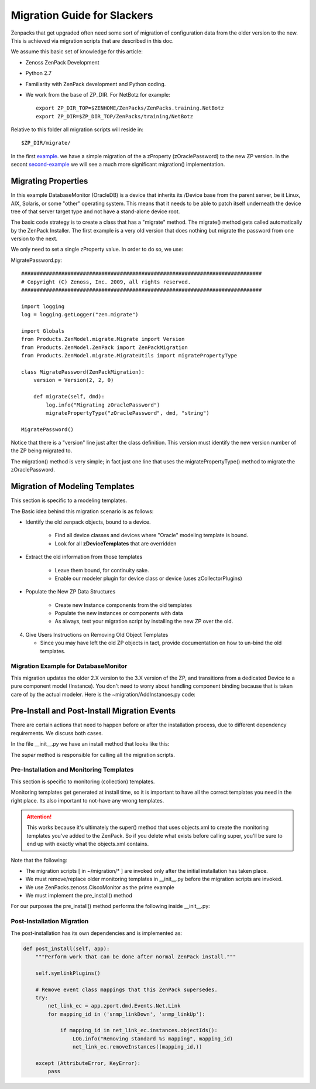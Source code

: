 ==============================================================================
Migration Guide for Slackers
==============================================================================

Zenpacks that get upgraded often need some sort of migration of configuration 
data from the older version to the new. This is achieved via migration scripts
that are described in this doc.

We assume this basic set of knowledge for this article:

* Zenoss ZenPack Development 
* Python 2.7
* Familiarity with ZenPack development and Python coding.
* We work from the base of ZP_DIR. For NetBotz for example::

   export ZP_DIR_TOP=$ZENHOME/ZenPacks/ZenPacks.training.NetBotz
   export ZP_DIR=$ZP_DIR_TOP/ZenPacks/training/NetBotz

Relative to this folder all migration scripts will reside in::

   $ZP_DIR/migrate/

In the first example_.  we have a simple migration of the
a zProperty (zOraclePassword) to the new ZP version. 
In the secont second-example_ we will see a much more significant
migration() implementation. 


##########################
Migrating Properties 
##########################


In this example DatabaseMonitor (OracleDB) is a device that inherits its
/Device base from the parent server, be it Linux, AIX, Solaris, or some
"other" operating system. This means that it needs to be able to patch itself
underneath the device tree of that server target type and not have a
stand-alone device root.

The basic code strategy is to create a class that has a "migrate" method.
The migrate() method gets called automatically by the ZenPack Installer.
The first example is a very old version that does nothing but migrate 
the password from one version to the next.

We only need to set a single zProperty value. In order to do so, we use:

.. _Products.ZenModel.migrate.MigrateUtils.migratePropertyType() : https://github.com/zenoss/pm-resmgr-4.2.4/blob/master/src/core/Products/ZenModel/migrate/MigrateUtils.py

.. _example:

MigratePassword.py::

   ##############################################################################
   # Copyright (C) Zenoss, Inc. 2009, all rights reserved.
   ##############################################################################

   import logging
   log = logging.getLogger("zen.migrate")

   import Globals
   from Products.ZenModel.migrate.Migrate import Version
   from Products.ZenModel.ZenPack import ZenPackMigration
   from Products.ZenModel.migrate.MigrateUtils import migratePropertyType

   class MigratePassword(ZenPackMigration):
       version = Version(2, 2, 0)

       def migrate(self, dmd):
           log.info("Migrating zOraclePassword")
           migratePropertyType("zOraclePassword", dmd, "string")
           
   MigratePassword()

Notice that there is a "version" line just after the class definition. 
This version must identify the new version number of the ZP being migrated to.

The migration() method is very simple; in fact just one line that uses
the migratePropertyType() method to migrate the zOraclePassword.

##############################################
Migration of Modeling Templates
##############################################

This section is specific to a modeling templates.

The Basic idea behind this migration scenario is as follows:

* Identify the old zenpack objects, bound to a device.

   - Find all device classes and devices where "Oracle" modeling template is bound.
   - Look for all **zDeviceTemplates** that are overridden

* Extract the old information from those templates

   - Leave them bound, for continuity sake.
   - Enable our modeler plugin for device class or device 
     (uses zCollectorPlugins)

* Populate the New ZP Data Structures

   - Create new Instance components from the old templates 
   - Populate the new instances or components with data
   - As always, test your migration script by installing the new ZP over
     the old.

4. Give Users Instructions on Removing Old Object Templates

   - Since you may have left the old ZP objects in tact, 
     provide documentation on how to un-bind the old templates. 


Migration Example for DatabaseMonitor
-------------------------------------------

This migration updates the older 2.X version to the 3.X version of the ZP,
and transitions from a dedicated Device to a pure component model (Instance). 
You don't need to worry about handling component binding because that is taken
care of by the actual modeler. Here is the ~migration/AddInstances.py code:


.. _second-example:
.. code-block:: python
   :linenos:
   :emphasize-lines: 31-43

   ############################################################################
   # Copyright (C) Zenoss, Inc. 2013, all rights reserved.
   # File: ~migration/AddInstances.py
   ############################################################################

   import logging
   log = logging.getLogger("zen.migrate")

   from Products.ZenModel.DeviceClass import DeviceClass
   from Products.ZenModel.migrate.Migrate import Version
   from Products.ZenModel.ZenPack import ZenPackMigration

   # You must have Oracle's modeling template bound for migration to work
   TEMPLATE_NAME = 'Oracle'
   MODELER_PLUGIN_NAME = 'zenoss.ojdbc.Instances'

   def name_for_thing(thing):
      ''' Helper function to provide the name of the Device or DeviceClass '''

       if isinstance(thing, DeviceClass):
           return thing.getOrganizerName()

       return thing.titleOrId()

   class AddInstances(ZenPackMigration):
       '''
       Main class that contains the migrate() method. Note version setting.
       '''
       version = Version(3, 0, 0)

       def migrate(self, dmd):
           ''' 
           This is the main method. Its searches for overridden objects (templates)
           and then migrates the data to the new format or properties.
           In this case bound objects get assigned the new modeler pluging.
           '''
           overridden_on = dmd.Devices.getOverriddenObjects(
               'zDeviceTemplates', showDevices=True)

           for thing in overridden_on:
               if TEMPLATE_NAME in thing.zDeviceTemplates:
                   self.enable_plugin(thing)
                   self.populate_connection_strings(thing)

       def enable_plugin(self, thing):
           ''' Associate a collector plugin with the thing we have found.
               zCollectorPlugins is used by ModelerService.createDeviceProxy() 
               to add associated (modeler) plugins to the list for self-discovery.
               ModelerService.remote_getDeviceConfig() actually calls the modelers.
           '''
           current_plugins = thing.zCollectorPlugins
           if MODELER_PLUGIN_NAME in current_plugins:
               return

           log.info(
               "Adding %s modeler plugin to %s",
               MODELER_PLUGIN_NAME, name_for_thing(thing))

           current_plugins.append(MODELER_PLUGIN_NAME)
           thing.setZenProperty('zCollectorPlugins', current_plugins)

       def populate_connection_strings(self, thing):
           ''' Just a helper method to collect data for this ZP '''
           if thing.zOracleConnectionStrings:
               return

           connection_string = (
               'jdbc:oracle:thin:'
               '${here/zOracleUser}'
               '/${here/zOraclePassword}'
               '@${here/manageIp}'
               ':${here/zOraclePort}'
               ':${here/zOracleInstance}'
               )

           log.info(
               "Setting zOracleConnectionStrings for %s",
               name_for_thing(thing))

           thing.setZenProperty('zOracleConnectionStrings', [connection_string])

   AddInstances()
      
##############################################
Pre-Install and Post-Install Migration Events
##############################################

There are certain actions that need to happen before or after the installation
process, due to different dependency requirements. We discuss both cases.

In the file __init__.py we have an install method that looks like this:

.. code-block:: python
   :emphasize-lines: 4

    def install(self, app):

        self.pre_install(app)
        super(ZenPack, self).install(app)
        self.post_install(app)

The *super* method is responsible for calling all the migration scripts.


Pre-Installation and Monitoring Templates
------------------------------------------
This section is specific to monitoring (collection) templates.

Monitoring templates get generated at install time, so it is important to 
have all the correct templates you need in the right place. Its also important
to not-have any wrong templates.

.. attention::

   This works because it's ultimately the super() method that uses objects.xml to
   create the monitoring templates you've added to the ZenPack. So if you delete
   what exists before calling super, you'll be sure to end up with
   exactly what the objects.xml contains.

Note that the following:

* The migration scripts [ in ~/migration/* ] are invoked only after the
  initial installation has taken place.

* We must remove/replace older monitoring templates in __init__.py before the
  migration scripts are invoked.

* We use ZenPacks.zenoss.CiscoMonitor as the prime example

* We must implement the pre_install() method

For our purposes the pre_install() method performs the following inside
__init__.py:

.. code-block:: python
   :linenos:
   :emphasize-lines: 1-6,30-31


    REPLACED_MONITORING_TEMPLATES = (
    'Network/Cisco/ACE/rrdTemplates/Device',
    'Network/Cisco/ASA/rrdTemplates/Device',
    'Network/Cisco/Nexus/rrdTemplates/Device',
    'Network/Cisco/rrdTemplates/Device',
    'Network/Cisco/rrdTemplates/ethernetCsmacd',
    )

    class ZenPack(ZenPackBase):
    """CiscoMonitor loader."""
    
    ...some code...

        def install(self, app):
            self.pre_install(app)
            super(ZenPack, self).install(app)
            self.post_install(app)

        def pre_install(self, app):
            """Perform work that must be done b efore normal ZenPack install."""
            # objects.xml assumes /Reports/Enterprise Reports exists. 
            # Validating the organizer exists here is cleaner than defining a 
            # hard requirement on the Enter priseReports ZenPack.
            app.zport.dmd.Reports.createOrganizer('Enterprise Reports')

            # Allow objects.xml to replace all the following monitoring templates.
            LOG.info('Preparing monitoring templates for updates')
            for subpath in REPLACED_MONITORING_TEMPLATES:
                try:
                    template = app.zport.dmd.Devices.getObjByPath(subpath)
                    template.getPrimaryParent()._delObject(template.id)
                except (KeyError, NotFound):             
                    pass


Post-Installation Migration
---------------------------

The post-installation has its own dependencies and is implemented as:


.. code-block:: python

       def post_install(self, app):
           """Perform work that can be done after normal ZenPack install."""

           self.symlinkPlugins()

           # Remove event class mappings that this ZenPack supersedes.
           try:
               net_link_ec = app.zport.dmd.Events.Net.Link
               for mapping_id in ('snmp_linkDown', 'snmp_linkUp'):

                   if mapping_id in net_link_ec.instances.objectIds():
                       LOG.info("Removing standard %s mapping", mapping_id)
                       net_link_ec.removeInstances((mapping_id,))

           except (AttributeError, KeyError):
               pass

